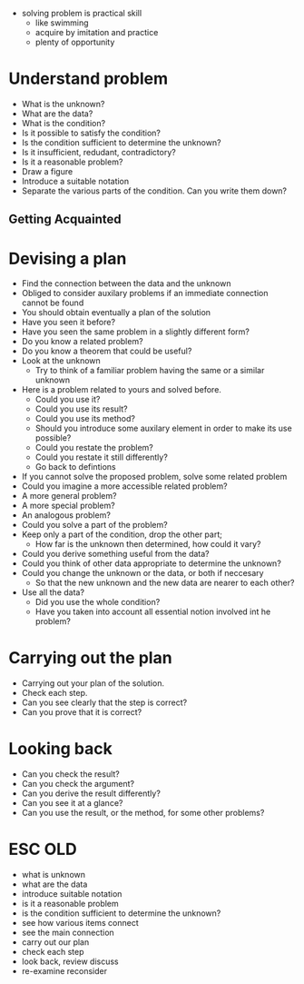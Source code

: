 + solving problem is practical skill
  + like swimming
  + acquire by imitation and practice
  + plenty of opportunity
  
* Understand problem
+ What is the unknown?
+ What are the data?
+ What is the condition?
+ Is it possible to satisfy the condition?
+ Is the condition sufficient to determine the unknown?
+ Is it insufficient, redudant, contradictory?
+ Is it a reasonable problem?
+ Draw a figure
+ Introduce a suitable notation
+ Separate the various parts of the condition. Can you write them down?

** Getting Acquainted

* Devising a plan
+ Find the connection between the data and the unknown
+ Obliged to consider auxilary problems if an immediate connection cannot be found
+ You should obtain eventually a plan of the solution
+ Have you seen it before?
+ Have you seen the same problem in a slightly different form?
+ Do you know a related problem?
+ Do you know a theorem that could be useful?
+ Look at the unknown 
  + Try to think of a familiar problem having the same or a similar unknown
+ Here is a problem related to yours and solved before.
  + Could you use it?
  + Could you use its result?
  + Could you use its method?
  + Should you introduce some auxilary element in order to make its use possible?
  + Could you restate the problem?
  + Could you restate it still differently?
  + Go back to defintions
  
+ If you cannot solve the proposed problem, solve some related problem
+ Could you imagine a more accessible related problem?
+ A more general problem?
+ A more special problem?
+ An analogous problem?
+ Could you solve a part of the problem?
+ Keep only a part of the condition, drop the other part; 
  + How far is the unknown then determined, how could it vary?
+ Could you derive something useful from the data?
+ Could you think of other data appropriate to determine the unknown?
+ Could you change the unknown or the data, or both if neccesary 
  + So that the new unknown and the new data are nearer to each other?
+ Use all the data?
  + Did you use the whole condition?
  + Have you taken into account all essential notion involved int he problem?

* Carrying out the plan
+ Carrying out your plan of the solution.
+ Check each step.
+ Can you see clearly that the step is correct?
+ Can you prove that it is correct?

* Looking back
+ Can you check the result?
+ Can you check the argument?
+ Can you derive the result differently?
+ Can you see it at a glance?
+ Can you use the result, or the method, for some other problems?

* ESC OLD
+ what is unknown
+ what are the data
+ introduce suitable notation
+ is it a reasonable problem
+ is the condition sufficient to determine the unknown?
+ see how various items connect
+ see the main connection
+ carry out our plan
+ check each step
+ look back, review discuss
+ re-examine reconsider
